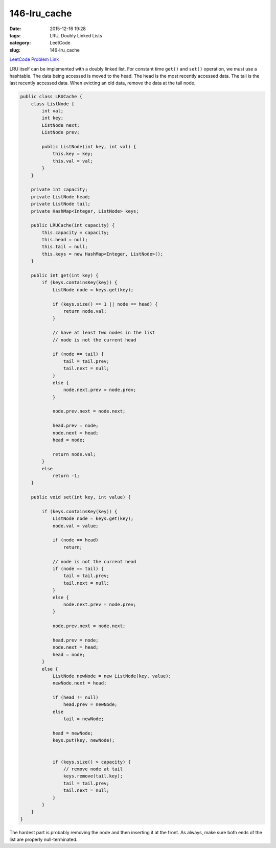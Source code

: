146-lru_cache
#############

:date: 2015-12-16 19:28
:tags: LRU, Doubly Linked Lists
:category: LeetCode
:slug: 146-lru_cache

`LeetCode Problem Link <https://leetcode.com/problems/lru-cache/>`_

LRU itself can be implemented with a doubly linked list. For constant time ``get()`` and ``set()`` operation,
we must use a hashtable. The data being accessed is moved to the head. The head is the most recently accessed data.
The tail is the last recently accessed data. When evicting an old data, remove the data at the tail node.

.. code-block:: java

    public class LRUCache {
        class ListNode {
            int val;
            int key;
            ListNode next;
            ListNode prev;

            public ListNode(int key, int val) {
                this.key = key;
                this.val = val;
            }
        }

        private int capacity;
        private ListNode head;
        private ListNode tail;
        private HashMap<Integer, ListNode> keys;

        public LRUCache(int capacity) {
            this.capacity = capacity;
            this.head = null;
            this.tail = null;
            this.keys = new HashMap<Integer, ListNode>();
        }

        public int get(int key) {
            if (keys.containsKey(key)) {
                ListNode node = keys.get(key);

                if (keys.size() == 1 || node == head) {
                    return node.val;
                }

                // have at least two nodes in the list
                // node is not the current head

                if (node == tail) {
                    tail = tail.prev;
                    tail.next = null;
                }
                else {
                    node.next.prev = node.prev;
                }

                node.prev.next = node.next;

                head.prev = node;
                node.next = head;
                head = node;

                return node.val;
            }
            else
                return -1;
        }

        public void set(int key, int value) {

            if (keys.containsKey(key)) {
                ListNode node = keys.get(key);
                node.val = value;

                if (node == head)
                    return;

                // node is not the current head
                if (node == tail) {
                    tail = tail.prev;
                    tail.next = null;
                }
                else {
                    node.next.prev = node.prev;
                }

                node.prev.next = node.next;

                head.prev = node;
                node.next = head;
                head = node;
            }
            else {
                ListNode newNode = new ListNode(key, value);
                newNode.next = head;

                if (head != null)
                    head.prev = newNode;
                else
                    tail = newNode;

                head = newNode;
                keys.put(key, newNode);


                if (keys.size() > capacity) {
                    // remove node at tail
                    keys.remove(tail.key);
                    tail = tail.prev;
                    tail.next = null;
                }
            }
        }
    }


The hardest part is probably removing the node and then inserting it at the front. As always, make sure
both ends of the list are properly null-terminated.
